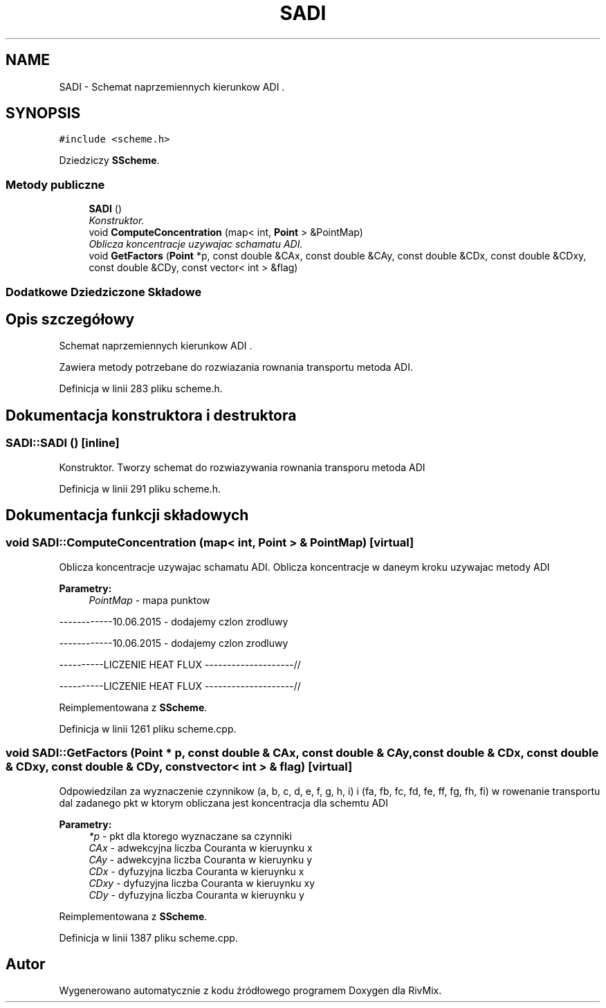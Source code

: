 .TH "SADI" 3 "Pn, 11 sty 2016" "Version 15.1" "RivMix" \" -*- nroff -*-
.ad l
.nh
.SH NAME
SADI \- Schemat naprzemiennych kierunkow ADI \&.  

.SH SYNOPSIS
.br
.PP
.PP
\fC#include <scheme\&.h>\fP
.PP
Dziedziczy \fBSScheme\fP\&.
.SS "Metody publiczne"

.in +1c
.ti -1c
.RI "\fBSADI\fP ()"
.br
.RI "\fIKonstruktor\&. \fP"
.ti -1c
.RI "void \fBComputeConcentration\fP (map< int, \fBPoint\fP > &PointMap)"
.br
.RI "\fIOblicza koncentracje uzywajac schamatu ADI\&. \fP"
.ti -1c
.RI "void \fBGetFactors\fP (\fBPoint\fP *p, const double &CAx, const double &CAy, const double &CDx, const double &CDxy, const double &CDy, const vector< int > &flag)"
.br
.in -1c
.SS "Dodatkowe Dziedziczone Składowe"
.SH "Opis szczegółowy"
.PP 
Schemat naprzemiennych kierunkow ADI \&. 

Zawiera metody potrzebane do rozwiazania rownania transportu metoda ADI\&. 
.PP
Definicja w linii 283 pliku scheme\&.h\&.
.SH "Dokumentacja konstruktora i destruktora"
.PP 
.SS "SADI::SADI ()\fC [inline]\fP"

.PP
Konstruktor\&. Tworzy schemat do rozwiazywania rownania transporu metoda ADI 
.PP
Definicja w linii 291 pliku scheme\&.h\&.
.SH "Dokumentacja funkcji składowych"
.PP 
.SS "void SADI::ComputeConcentration (map< int, \fBPoint\fP > & PointMap)\fC [virtual]\fP"

.PP
Oblicza koncentracje uzywajac schamatu ADI\&. Oblicza koncentracje w daneym kroku uzywajac metody ADI 
.PP
\fBParametry:\fP
.RS 4
\fIPointMap\fP - mapa punktow 
.RE
.PP
------------10\&.06\&.2015 - dodajemy czlon zrodluwy
.PP
------------10\&.06\&.2015 - dodajemy czlon zrodluwy
.PP
----------LICZENIE HEAT FLUX --------------------//
.PP
----------LICZENIE HEAT FLUX --------------------// 
.PP
Reimplementowana z \fBSScheme\fP\&.
.PP
Definicja w linii 1261 pliku scheme\&.cpp\&.
.SS "void SADI::GetFactors (\fBPoint\fP * p, const double & CAx, const double & CAy, const double & CDx, const double & CDxy, const double & CDy, const vector< int > & flag)\fC [virtual]\fP"
Odpowiedzilan za wyznaczenie czynnikow (a, b, c, d, e, f, g, h, i) i (fa, fb, fc, fd, fe, ff, fg, fh, fi) w rowenanie transportu dal zadanego pkt w ktorym obliczana jest koncentracja dla schemtu ADI
.PP
\fBParametry:\fP
.RS 4
\fI*p\fP - pkt dla ktorego wyznaczane sa czynniki 
.br
\fICAx\fP - adwekcyjna liczba Couranta w kieruynku x 
.br
\fICAy\fP - adwekcyjna liczba Couranta w kieruynku y 
.br
\fICDx\fP - dyfuzyjna liczba Couranta w kieruynku x 
.br
\fICDxy\fP - dyfuzyjna liczba Couranta w kieruynku xy 
.br
\fICDy\fP - dyfuzyjna liczba Couranta w kieruynku y 
.RE
.PP

.PP
Reimplementowana z \fBSScheme\fP\&.
.PP
Definicja w linii 1387 pliku scheme\&.cpp\&.

.SH "Autor"
.PP 
Wygenerowano automatycznie z kodu źródłowego programem Doxygen dla RivMix\&.
